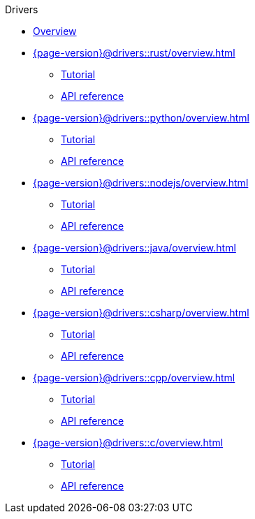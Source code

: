 .Drivers

* xref:{page-version}@drivers::overview.adoc[Overview]

* xref:{page-version}@drivers::rust/overview.adoc[]
** xref:{page-version}@drivers::rust/tutorial.adoc[Tutorial]
** xref:{page-version}@drivers::rust/api-reference.adoc[API reference]

* xref:{page-version}@drivers::python/overview.adoc[]
** xref:{page-version}@drivers::python/tutorial.adoc[Tutorial]
** xref:{page-version}@drivers::python/api-reference.adoc[API reference]

* xref:{page-version}@drivers::nodejs/overview.adoc[]
** xref:{page-version}@drivers::nodejs/tutorial.adoc[Tutorial]
** xref:{page-version}@drivers::nodejs/api-reference.adoc[API reference]

* xref:{page-version}@drivers::java/overview.adoc[]
** xref:{page-version}@drivers::java/tutorial.adoc[Tutorial]
** xref:{page-version}@drivers::java/api-reference.adoc[API reference]

* xref:{page-version}@drivers::csharp/overview.adoc[]
** xref:{page-version}@drivers::csharp/tutorial.adoc[Tutorial]
** xref:{page-version}@drivers::csharp/api-reference.adoc[API reference]

* xref:{page-version}@drivers::cpp/overview.adoc[]
** xref:{page-version}@drivers::cpp/tutorial.adoc[Tutorial]
** xref:{page-version}@drivers::cpp/api-reference.adoc[API reference]

* xref:{page-version}@drivers::c/overview.adoc[]
** xref:{page-version}@drivers::c/tutorial.adoc[Tutorial]
** xref:{page-version}@drivers::c/api-reference.adoc[API reference]
